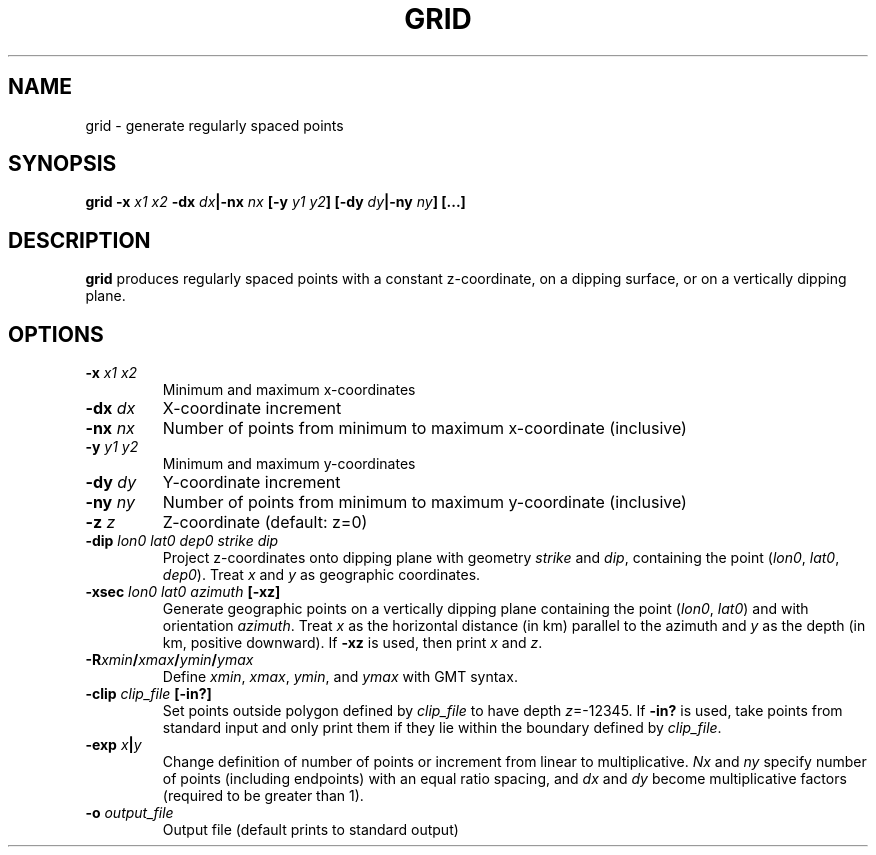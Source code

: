 .TH GRID 1 "March 2018" "Version 2018.03.01" "User Manuals"

.SH NAME
grid \- generate regularly spaced points

.SH SYNOPSIS
.P
.B grid
.BI -x " x1 x2"
.BI -dx " dx" "|-nx " nx
.BI [-y " y1 y2" ]
.BI [-dy " dy" "|-ny " ny ]
.BI [...]

.SH DESCRIPTION
.B grid
produces regularly spaced points with a constant z-coordinate, on a dipping surface,
or on a vertically dipping plane.

.SH OPTIONS
.TP
.BI -x " x1 x2"
Minimum and maximum x-coordinates
.TP
.BI -dx " dx"
X-coordinate increment
.TP
.BI -nx " nx"
Number of points from minimum to maximum x-coordinate (inclusive)
.TP
.BI -y " y1 y2"
Minimum and maximum y-coordinates
.TP
.BI -dy " dy"
Y-coordinate increment
.TP
.BI -ny " ny"
Number of points from minimum to maximum y-coordinate (inclusive)
.TP
.BI -z " z"
Z-coordinate (default: z=0)
.TP
.BI -dip " lon0 lat0 dep0 strike dip"
Project z-coordinates onto dipping plane with geometry
.I strike
and
.IR dip ,
containing the point
.IR "" ( lon0 ", " lat0 ", " dep0 ).
Treat
.I x
and
.I y
as geographic coordinates.
.TP
.BI -xsec " lon0 lat0 azimuth " [-xz]
Generate geographic points on a vertically dipping plane containing the point
.IR "" ( lon0 ", " lat0 )
and with orientation
.IR azimuth .
Treat
.I x
as the horizontal distance (in km) parallel to the azimuth and 
.I y
as the depth (in km, positive downward). If
.B -xz
is used, then print
.I x
and
.IR z .
.TP
.BI -R xmin / xmax / ymin / ymax
Define
.IR xmin ", " xmax ", " ymin ", and " ymax
with GMT syntax.
.TP
.BI -clip " clip_file " [-in?]
Set points outside polygon defined by
.I clip_file
to have depth 
.IR z =-12345.
If
.B -in?
is used, take points from standard input and only print them if they lie within the boundary
defined by
.IR clip_file .
.TP
.BI -exp " x" | y
Change definition of number of points or increment from linear to multiplicative.
.I Nx
and
.I ny
specify number of points (including endpoints) with an equal ratio spacing, and
.I dx
and
.I dy
become multiplicative factors (required to be greater than 1).
.TP
.BI -o " output_file"
Output file (default prints to standard output)

.RS

